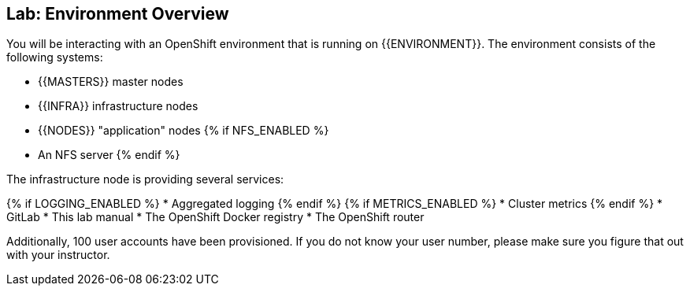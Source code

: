 ## Lab: Environment Overview

You will be interacting with an OpenShift environment that is running on {{ENVIRONMENT}}. The environment consists of the following systems:

* {{MASTERS}} master nodes
* {{INFRA}} infrastructure nodes
* {{NODES}} "application" nodes
{% if NFS_ENABLED %}
* An NFS server
{% endif %}

The infrastructure node is providing several services:

{% if LOGGING_ENABLED %}
* Aggregated logging
{% endif %}
{% if METRICS_ENABLED %}
* Cluster metrics
{% endif %}
* GitLab
* This lab manual
* The OpenShift Docker registry
* The OpenShift router

Additionally, 100 user accounts have been provisioned. If you do not know your
user number, please make sure you figure that out with your instructor.
